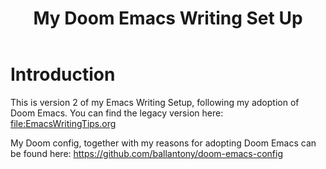 #+TITLE: My Doom Emacs Writing Set Up


* Introduction
This is version 2 of my Emacs Writing Setup, following my adoption of Doom Emacs. You can find the legacy version here: [[file:EmacsWritingTips.org]]

My Doom config, together with my reasons for adopting Doom Emacs can be found here: [[https://github.com/ballantony/doom-emacs-config]]



